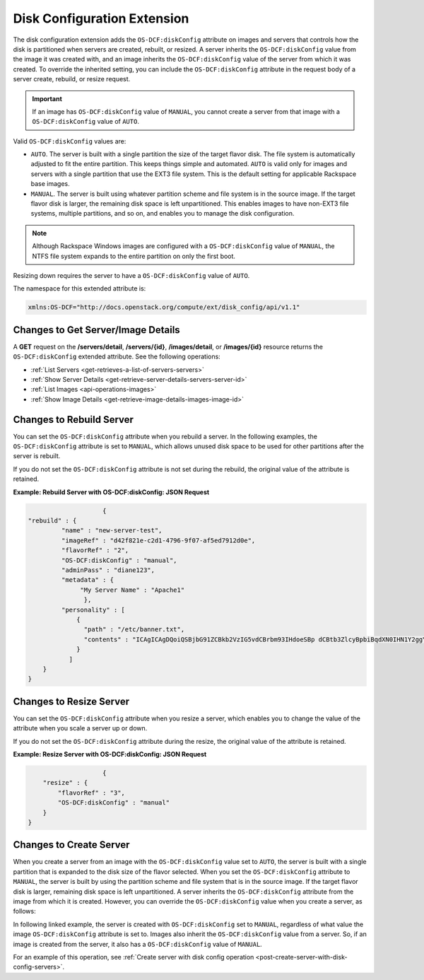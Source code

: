 .. _disk-configuration-extension:

============================
Disk Configuration Extension
============================

The disk configuration extension adds the ``OS-DCF:diskConfig`` attribute
on images and servers that controls how the disk is partitioned when
servers are created, rebuilt, or resized. A server inherits the
``OS-DCF:diskConfig`` value from the image it was created with, and an
image inherits the ``OS-DCF:diskConfig`` value of the server from which
it was created. To override the inherited setting, you can include the
``OS-DCF:diskConfig`` attribute in the request body of a server create,
rebuild, or resize request.

.. important::
   If an image has ``OS-DCF:diskConfig`` value of ``MANUAL``, you cannot
   create a server from that image with a ``OS-DCF:diskConfig`` value of
   ``AUTO``.

Valid ``OS-DCF:diskConfig`` values are:

*  ``AUTO``. The server is built with a single partition the size of the
   target flavor disk. The file system is automatically adjusted to fit
   the entire partition. This keeps things simple and automated.
   ``AUTO`` is valid only for images and servers with a single partition
   that use the EXT3 file system. This is the default setting for
   applicable Rackspace base images.
*  ``MANUAL``. The server is built using whatever partition scheme and
   file system is in the source image. If the target flavor disk is
   larger, the remaining disk space is left unpartitioned. This enables
   images to have non-EXT3 file systems, multiple partitions, and so on,
   and enables you to manage the disk configuration.

.. note::
   Although Rackspace Windows images are configured with a
   ``OS-DCF:diskConfig`` value of ``MANUAL``, the NTFS file system expands
   to the entire partition on only the first boot.

Resizing down requires the server to have a ``OS-DCF:diskConfig`` value
of ``AUTO``.

The namespace for this extended attribute is:

.. code::

    xmlns:OS-DCF="http://docs.openstack.org/compute/ext/disk_config/api/v1.1"

Changes to Get Server/Image Details
-----------------------------------

A **GET** request on the **/servers/detail**,
**/servers/{id}**, **/images/detail**, or **/images/{id}**
resource returns the ``OS-DCF:diskConfig`` extended attribute. See the
following operations:

- :ref:`List Servers <get-retrieves-a-list-of-servers-servers>`

- :ref:`Show Server Details <get-retrieve-server-details-servers-server-id>`

- :ref:`List Images <api-operations-images>`

- :ref:`Show Image Details <get-retrieve-image-details-images-image-id>`

Changes to Rebuild Server
-------------------------

You can set the ``OS-DCF:diskConfig`` attribute when you rebuild a
server. In the following examples, the ``OS-DCF:diskConfig`` attribute
is set to ``MANUAL``, which allows unused disk space to be used for
other partitions after the server is rebuilt.

If you do not set the ``OS-DCF:diskConfig`` attribute is not set during
the rebuild, the original value of the attribute is retained.

**Example: Rebuild Server with OS-DCF:diskConfig: JSON Request**

.. code::

                        {
    "rebuild" : {
             "name" : "new-server-test",
             "imageRef" : "d42f821e-c2d1-4796-9f07-af5ed7912d0e",
             "flavorRef" : "2",
             "OS-DCF:diskConfig" : "manual",
             "adminPass" : "diane123",
             "metadata" : {
                  "My Server Name" : "Apache1"
                   },
             "personality" : [
                 {
                   "path" : "/etc/banner.txt",
                   "contents" : "ICAgICAgDQoiQSBjbG91ZCBkb2VzIG5vdCBrbm93IHdoeSBp dCBtb3ZlcyBpbiBqdXN0IHN1Y2ggYSBkaXJlY3Rpb24gYW5k IGF0IHN1Y2ggYSBzcGVlZC4uLkl0IGZlZWxzIGFuIGltcHVs c2lvbi4uLnRoaXMgaXMgdGhlIHBsYWNlIHRvIGdvIG5vdy4g QnV0IHRoZSBza3kga25vd3MgdGhlIHJlYXNvbnMgYW5kIHRo ZSBwYXR0ZXJucyBiZWhpbmQgYWxsIGNsb3VkcywgYW5kIHlv dSB3aWxsIGtub3csIHRvbywgd2hlbiB5b3UgbGlmdCB5b3Vy c2VsZiBoaWdoIGVub3VnaCB0byBzZWUgYmV5b25kIGhvcml6 b25zLiINCg0KLVJpY2hhcmQgQmFjaA=="
                 }
               ]
        }
    }

Changes to Resize Server
------------------------

You can set the ``OS-DCF:diskConfig`` attribute when you resize a
server, which enables you to change the value of the attribute when you
scale a server up or down.

If you do not set the ``OS-DCF:diskConfig`` attribute during the resize,
the original value of the attribute is retained.

**Example: Resize Server with OS-DCF:diskConfig: JSON Request**

.. code::

                        {
        "resize" : {
            "flavorRef" : "3",
            "OS-DCF:diskConfig" : "manual"
        }
    }

Changes to Create Server
------------------------

When you create a server from an image with the ``OS-DCF:diskConfig``
value set to ``AUTO``, the server is built with a single partition that
is expanded to the disk size of the flavor selected. When you set the
``OS-DCF:diskConfig`` attribute to ``MANUAL``, the server is built by
using the partition scheme and file system that is in the source image. 
If the target flavor disk is larger, remaining disk space is left
unpartitioned. A server inherits the ``OS-DCF:diskConfig`` attribute
from the image from which it is created. However, you can override the
``OS-DCF:diskConfig`` value when you create a server, as follows:


In following linked example, the server is created with ``OS-DCF:diskConfig`` set to
``MANUAL``, regardless of what value the image ``OS-DCF:diskConfig``
attribute is set to. Images also inherit the ``OS-DCF:diskConfig`` value
from a server. So, if an image is created from the server, it also has a
``OS-DCF:diskConfig`` value of ``MANUAL``.

For an example of this operation, see :ref:`Create server with disk config operation <post-create-server-with-disk-config-servers>`.
